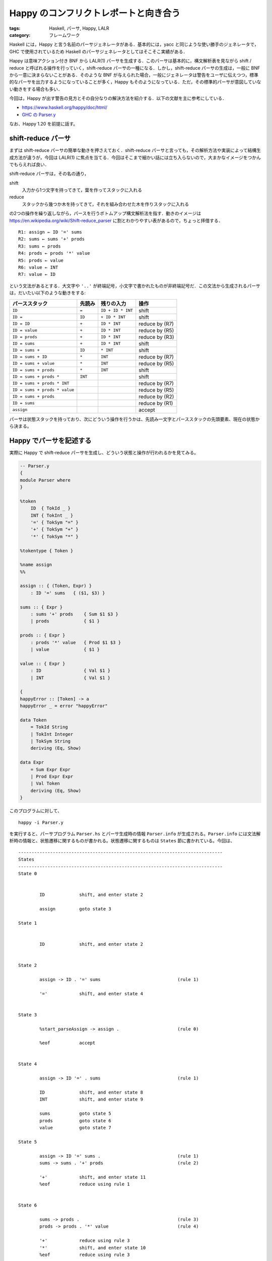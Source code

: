 Happy のコンフリクトレポートと向き合う
======================================

:tags: Haskell, パーサ, Happy, LALR
:category: フレームワーク

Haskell には，Happy と言う名前のパーサジェネレータがある．基本的には，yacc と同じような使い勝手のジェネレータで，GHC で使用されているため Haskell のパーサジェネレータとしてはそこそこ実績がある．

Happy は意味アクション付き BNF から LALR(1) パーサを生成する．このパーサは基本的に，構文解析表を見ながら shift / reduce と呼ばれる操作を行っていく，shift-reduce パーサの一種になる．しかし，shift-reduce パーサの生成は，一般に BNF から一意に決まらないことがある．そのような BNF が与えられた場合，一般にジェネレータは警告をユーザに伝えつつ，標準的なパーサを出力するようになっていることが多く，Happy もそのようになっている．ただ，その標準的パーサが意図していない動きをする場合も多い．

今回は，Happy が出す警告の見方とその自分なりの解決方法を紹介する．以下の文献を主に参考にしている．

* https://www.haskell.org/happy/doc/html/
* `GHC の Parser.y <https://gitlab.haskell.org/ghc/ghc/-/blob/eb90d23911ee10868dc2c7cc27a8397f0ae9b41d/compiler/GHC/Parser.y>`_

なお、Happy 1.20 を前提に話す。

shift-reduce パーサ
-------------------

まずは shift-reduce パーサの簡単な動きを押さえておく．shift-reduce パーサと言っても，その解析方法や実装によって結構生成方法が違うが，今回は LALR(1) に焦点を当てる．今回はそこまで細かい話には立ち入らないので，大まかなイメージをつかんでもらえれば良い．

shift-reduce パーサは，その名の通り，

shift
    入力から1つ文字を持ってきて，葉を作ってスタックに入れる

reduce
    スタックから幾つか木を持ってきて，それを組み合わせた木を作りスタックに入れる

の2つの操作を繰り返しながら，パースを行うボトムアップ構文解析法を指す．動きのイメージは https://en.wikipedia.org/wiki/Shift-reduce_parser に割とわかりやすい表があるので，ちょっと拝借する．

::

    R1: assign ← ID '=' sums
    R2: sums ← sums '+' prods
    R3: sums ← prods
    R4: prods ← prods '*' value
    R5: prods ← value
    R6: value ← INT
    R7: value ← ID

という文法があるとする．大文字や ``'..'`` が終端記号，小文字で書かれたものが非終端記号だ．この文法から生成されるパーサは，だいたい以下のような動きをする:

=============================== =========== =================== =================
パーススタック                      先読み      残りの入力          操作
=============================== =========== =================== =================
                                ``ID``      ``= ID + ID * INT`` shift
``ID``                          ``=``       ``ID + ID * INT``   shift
``ID =``                        ``ID``      ``+ ID * INT``      shift
``ID = ID``                     ``+``       ``ID * INT``        reduce by (R7)
``ID = value``                  ``+``       ``ID * INT``        reduce by (R5)
``ID = prods``                  ``+``       ``ID * INT``        reduce by (R3)
``ID = sums``                   ``+``       ``ID * INT``        shift
``ID = sums +``                 ``ID``      ``* INT``           shift
``ID = sums + ID``              ``*``       ``INT``             reduce by (R7)
``ID = sums + value``           ``*``       ``INT``             reduce by (R5)
``ID = sums + prods``           ``*``       ``INT``             shift
``ID = sums + prods *``         ``INT``                         shift
``ID = sums + prods * INT``                                     reduce by (R7)
``ID = sums + prods * value``                                   reduce by (R5)
``ID = sums + prods``                                           reduce by (R2)
``ID = sums``                                                   reduce by (R1)
``assign``                                                      accept
=============================== =========== =================== =================

パーサは状態スタックを持っており、次にどういう操作を行うかは、先読み一文字とパーススタックの先頭要素、現在の状態から決まる。

Happy でパーサを記述する
------------------------

実際に Happy で shift-reduce パーサを生成し、どういう状態と操作が行われるかを見てみる。

.. code-block:: haskell

    -- Parser.y
    {
    module Parser where
    }

    %token
        ID  { TokId _ }
        INT { TokInt _ }
        '=' { TokSym "=" }
        '+' { TokSym "+" }
        '*' { TokSym "*" }

    %tokentype { Token }

    %name assign
    %%

    assign :: { (Token, Expr) }
        : ID '=' sums   { ($1, $3) }

    sums :: { Expr }
        : sums '+' prods    { Sum $1 $3 }
        | prods             { $1 }

    prods :: { Expr }
        : prods '*' value   { Prod $1 $3 }
        | value             { $1 }

    value :: { Expr }
        : ID                { Val $1 }
        | INT               { Val $1 }

    {
    happyError :: [Token] -> a
    happyError _ = error "happyError"

    data Token
        = TokId String
        | TokInt Integer
        | TokSym String
        deriving (Eq, Show)

    data Expr
        = Sum Expr Expr
        | Prod Expr Expr
        | Val Token
        deriving (Eq, Show)
    }

このプログラムに対して、

::

    happy -i Parser.y

を実行すると、パーサプログラム ``Parser.hs`` とパーサ生成時の情報 ``Parser.info`` が生成される。``Parser.info`` には文法解析時の情報と、状態遷移に関するものが書かれる。状態遷移に関するものは ``States`` 節に書かれている。今回は、

::

    -----------------------------------------------------------------------------
    States
    -----------------------------------------------------------------------------
    State 0


            ID             shift, and enter state 2

            assign         goto state 3

    State 1


            ID             shift, and enter state 2


    State 2

            assign -> ID . '=' sums                             (rule 1)

            '='            shift, and enter state 4


    State 3

            %start_parseAssign -> assign .                      (rule 0)

            %eof           accept


    State 4

            assign -> ID '=' . sums                             (rule 1)

            ID             shift, and enter state 8
            INT            shift, and enter state 9

            sums           goto state 5
            prods          goto state 6
            value          goto state 7

    State 5

            assign -> ID '=' sums .                             (rule 1)
            sums -> sums . '+' prods                            (rule 2)

            '+'            shift, and enter state 11
            %eof           reduce using rule 1


    State 6

            sums -> prods .                                     (rule 3)
            prods -> prods . '*' value                          (rule 4)

            '+'            reduce using rule 3
            '*'            shift, and enter state 10
            %eof           reduce using rule 3

    ...

みたいな情報が出力される．それぞれの状態について，

* State の値
* reduce 途中の規則
* 先読み値での操作
* パーススタックの状態による操作

が表示されている．reduce 途中の規則表示は，``.`` の位置までは reduce 済みということを表している．この辺は LALR 法に馴染みのある人なら分かると思うが，状態の作り方に由来する情報で，解析するプログラムが大きくなるとあまり役に立つ情報ではなかったりするが，覚えておいて損はないだろう．

コンフリクトとその解決
----------------------

さて，ここからが本題．shift-reduce パーサ生成では，パーサが上記の通りの動きをすることから，先読みしている文字から shift か reduce のどちらを行うか一意に決めなければならない．しかし，書かれた文法によっては，うまく一意に決められないことがある．大方問題になるのは以下のケースだ:

* 文法が曖昧性を含んでいる
* 先をパースして見なければ，操作が決定できない

一般的に，shift-reduce パーサ生成器はこのような問題を直接検出はしてくれない場合が多い．特に，Happy の場合は，直接検出の機能はない．ただ代わりに，これらの問題は間接的に shift/reduce 衝突，reduce/reduce 衝突という2つの警告によって報告される．

それぞれの警告は，名前の通り

shift/reduce 衝突
    shift 操作と reduce 操作，どちらも可能．この場合，自動的に shift 操作が選択される．

reduce/reduce 衝突
    可能な reduce 操作が複数ある．この場合，自動的に一番早く現れる規則に関する reduce 操作が選択される．

という問題を表している．実際に，衝突が報告されるようなプログラムを書いてみる:

.. code-block:: haskell

    -- Parser.y
    {
    module Parser where
    }

    %token
        ID  { TokId _ }
        '+' { TokSym "+" }

    %tokentype { Token }

    %name expr
    %%

    expr :: { Expr }
        : expr '+' expr     { Sum $1 $3 }
        | ID                { Val $1 }

    {
    happyError :: [Token] -> a
    happyError _ = error "happyError"

    data Token
        = TokId String
        | TokSym String
        deriving (Eq, Show)

    data Expr
        = Sum Expr Expr
        | Val Token
        deriving (Eq, Show)
    }

これの ``Parser.info`` を見ると，最初に

::

    state 6 contains 1 shift/reduce conflicts.

というように shift/reduce 衝突が報告される．State 6 の情報を見に行ってみると，

::

    State 6

	expr -> expr . '+' expr                             (rule 1)
	expr -> expr '+' expr .                             (rule 1)

	'+'            shift, and enter state 5
			(reduce using rule 1)

	%eof           reduce using rule 1

という表示がある．``'+'`` の操作で ``(reduce using rule 1)`` と言う表記があるのが分かるだろう．衝突している操作で，選ばれなかったものは ``(...)`` と言う形で表記される．今回の場合は，

* ``shift, and enter state 5``
* ``reduce using rule 1``

が衝突し，shift/reduce 衝突なので shift が優先されている．このケースは文法自体に曖昧性がある．つまり，``a + b + c`` のような式が，``Sum (Sum a b) c`` とパースされて欲しいのか，``Sum a (Sum b c)`` とパースされて欲しいのか分からないのだ．``'+'`` が出てきた時に shift を優先させると，shift を貪欲的に行い最終的にまとめて reduce されるため ``Sum a (Sum b c)`` が結果になる．実際，今回のパース結果を見てみると，

::

    >>> expr [TokId "a", TokSym "+", TokId "b", TokSym "+", TokId "c"]
    Sum (Val (TokId "a")) (Sum (Val (TokId "b")) (Val (TokId "c")))

となっている．reduce が優先された場合，まず出来上がったところから reduce していくため，``Sum (Sum a b) c`` が結果になる．もし，shift 優先で問題ないなら，それを Happy に ``%shift`` ディレクティブで以下のように教えることができる:

.. code-block:: haskell

    expr :: { Expr }
        : expr '+' expr %shift  { Sum $1 $3 }
        | ID                    { Val $1 }

または，文法から曖昧性を排除することで，解決できる．こちらの方が一般的な解決方法だろう．左結合でのパース結果，つまり reduce 優先した場合の結果が得たかったら次のように書けば良い:

.. code-block:: haskell

    expr :: { Expr }
        : expr '+' ID   { Sum $1 (Val $3) }
        | ID            { Val $1 }

shift/reduce 衝突は基本避けられるなら避けた方がいいが，そこまで無理をして避ける必要はないだろう．shift/reduce を無理に避けるため文法が複雑になるより，``%shift`` ディレクティブを指定した方がプログラムが保守しやすい場合も多い．特に，演算子・ブロックの優先順位の問題においては，``%shift`` ディレクティブや ``%left``，``%right`` を使用した方が意味アクションが書きやすい場合が多い．

しかしながら，reduce/reduce 衝突の方は，プログラマが意図しないパーサが生成されるケースが多いため，注意が必要だ．例えば問題になるのは，以下のような文法だ:

.. code-block:: haskell

    expr :: { Expr }
        : value '+' expr            { Sum $1 $3 }
        | value '+' value           { Sum $1 $3 }
        | value                     { $1 }

    value :: { Expr }
        : ID                        { Val $1 }

この文法では，

::

    state 10 contains 1 reduce/reduce conflicts.

という警告が生成される．State 10 は次のような情報表示がされる::

    State 10

        expr -> value . '+' value                           (rule 1)
        expr -> value '+' value .                           (rule 1)
        expr -> value . '+' expr                            (rule 2)
        expr -> value .                                     (rule 3)

        '+'            shift, and enter state 6
        %eof           reduce using rule 3
                (reduce using rule 1)

この場合，``a + b`` という式を，

* ``expr -> value '+' expr`` の規則で reduce するか
* ``expr -> value '+' value`` の規則で reduce するか

が分からない点で，文法が曖昧になっている．ただ，警告自体は，

* ``expr -> value '+' value``
* ``expr -> value``

の2つが衝突していると言っている事には注意が必要だ．実際には，後者のルールは reduce が起きた後 ``expr -> value '+' expr`` で reduce が走ることを前提にしているわけだが，警告をそのまま素直に受け取ると，問題の特定が難しい場合があるのには注意だ．さて，今回のケースでは2つの reduce が被らないように文法を修正するのが良いだろう．具体的には，

.. code-block:: haskell

    expr :: { Expr }
        : value '+' value '+' expr2     { Sum $1 $3 }
        | value '+' value               { Sum $1 $3 }
        | value                         { $1 }

    expr2 :: { Expr }
        : value '+' expr2               { Sum $1 $3 }
        | value                         { $1 }

    value :: { Expr }
        : ID                            { Val $1 }

というように修正するのが良いだろう．

基本的に，自身が管理できていない衝突は，その原因を特定して解決しておいた方がいい．特に，reduce/reduce 衝突は解決しておく必要があるだろう．Happy はデフォルトでは衝突を検知してもパーサをそのまま生成するが，このようなマナーを考慮して，``%expect`` ディレクティブというものを用意してくれている．これを使って，

.. code-block:: haskell

    %expect 10

というように書くと，reduce/shift 衝突が 10 箇所，reduce/reduce 衝突がない場合のみパーサを生成するようになる．基本的に，reduce/shift 衝突は，その起こっている箇所に ``%shift`` ディレクティブを指定するのがいいだろう．なので，基本的に，

.. code-block:: haskell

    %expect 0

を指定し，``%shift`` ディレクティブを適宜入れながら，reduce/reduce 衝突は回避していくのが良いだろう．

まとめ
------

今回は shift-reduce 生成器 Happy で起こる shift/reduce 衝突，reduce/reduce 衝突の回避方法を軽く紹介した．基本的に，衝突は回避していくのが良いが，shift/reduce 衝突については無理に回避せず ``%shift`` を使うという手がある．また，``%expect 0`` はつけておいた方が良いだろう．

文法が大きくなってくると，State の情報で提示された reduce の対象ルールと実際問題がある曖昧性のあるルールは割とかけ離れていたりするので注意が必要だ．基本的には，先読み対象のトークンが使われている場所を探索し，地道に曖昧性がある部分を探していくしかないと思う．また，実際には先読みを十分に行えば判別可能な曖昧性についても，衝突を起こしてしまう場合がある．その場合は，効率的なパースのためにも早期に判別可能な文法に修正していくのが良いだろう．この辺は，PEG とかと比べると少々使い勝手悪いっすね．というわけで，今日はこの辺で．

